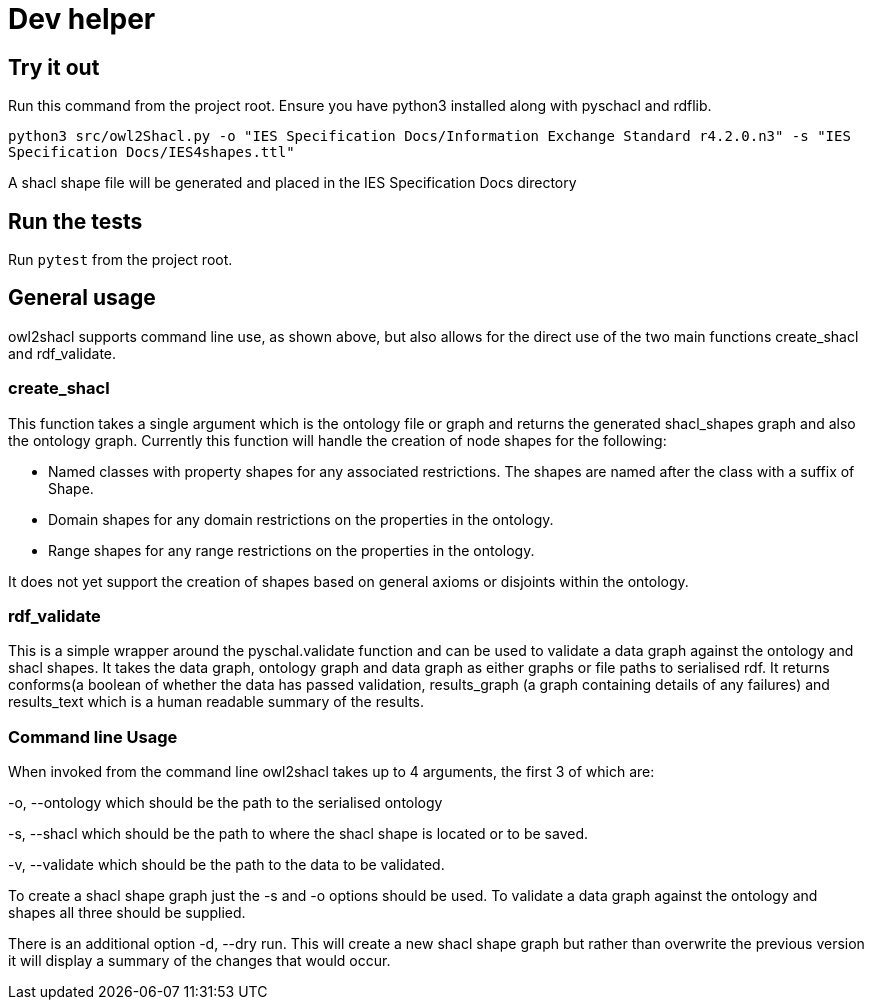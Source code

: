= Dev helper
// tag::body[]

== Try it out

Run this command from the project root. Ensure you have python3 installed along with pyschacl and rdflib.


`python3 src/owl2Shacl.py -o "IES Specification Docs/Information Exchange Standard r4.2.0.n3" -s "IES Specification Docs/IES4shapes.ttl"`

A shacl shape file will be generated and placed in the IES Specification Docs directory

== Run the tests

Run `pytest` from the project root.

== General usage

owl2shacl supports command line use, as shown above, but also allows for the direct use of the two main functions create_shacl and rdf_validate.

=== create_shacl
This function takes a single argument which is the ontology file or graph and returns the generated shacl_shapes graph and also the ontology graph.
Currently this function will handle the creation of node shapes for the following:

* Named classes with  property shapes for any associated restrictions. The shapes are named after the class with a suffix of Shape.
* Domain shapes for any domain restrictions on the properties in the ontology.
* Range shapes for any range restrictions on the properties in the ontology.

It does not yet support the creation of shapes based on general axioms or disjoints within the ontology.

=== rdf_validate
This is a simple wrapper around the pyschal.validate function and can be used to validate a data graph against the ontology and shacl shapes. It takes the data graph, ontology graph and data graph as either graphs or file paths to serialised rdf. It returns conforms(a boolean of whether the data has passed validation, results_graph (a graph containing details of any failures) and results_text which is a human readable summary of the results.

=== Command line Usage
When invoked from the command line owl2shacl takes up to 4 arguments, the first 3 of which are:

-o, --ontology which should be the path to the serialised ontology

-s, --shacl which should be the path to where the shacl shape is located or to be saved.

-v, --validate which should be the path to the data to be validated.

To create a shacl shape graph just the -s and -o options should be used.
To validate a data graph against the ontology and shapes all three should be supplied.

There is an additional option -d, --dry run. This will create a new shacl shape graph but rather than overwrite the previous version it will display a summary of the changes that would occur.





// end::body[]
